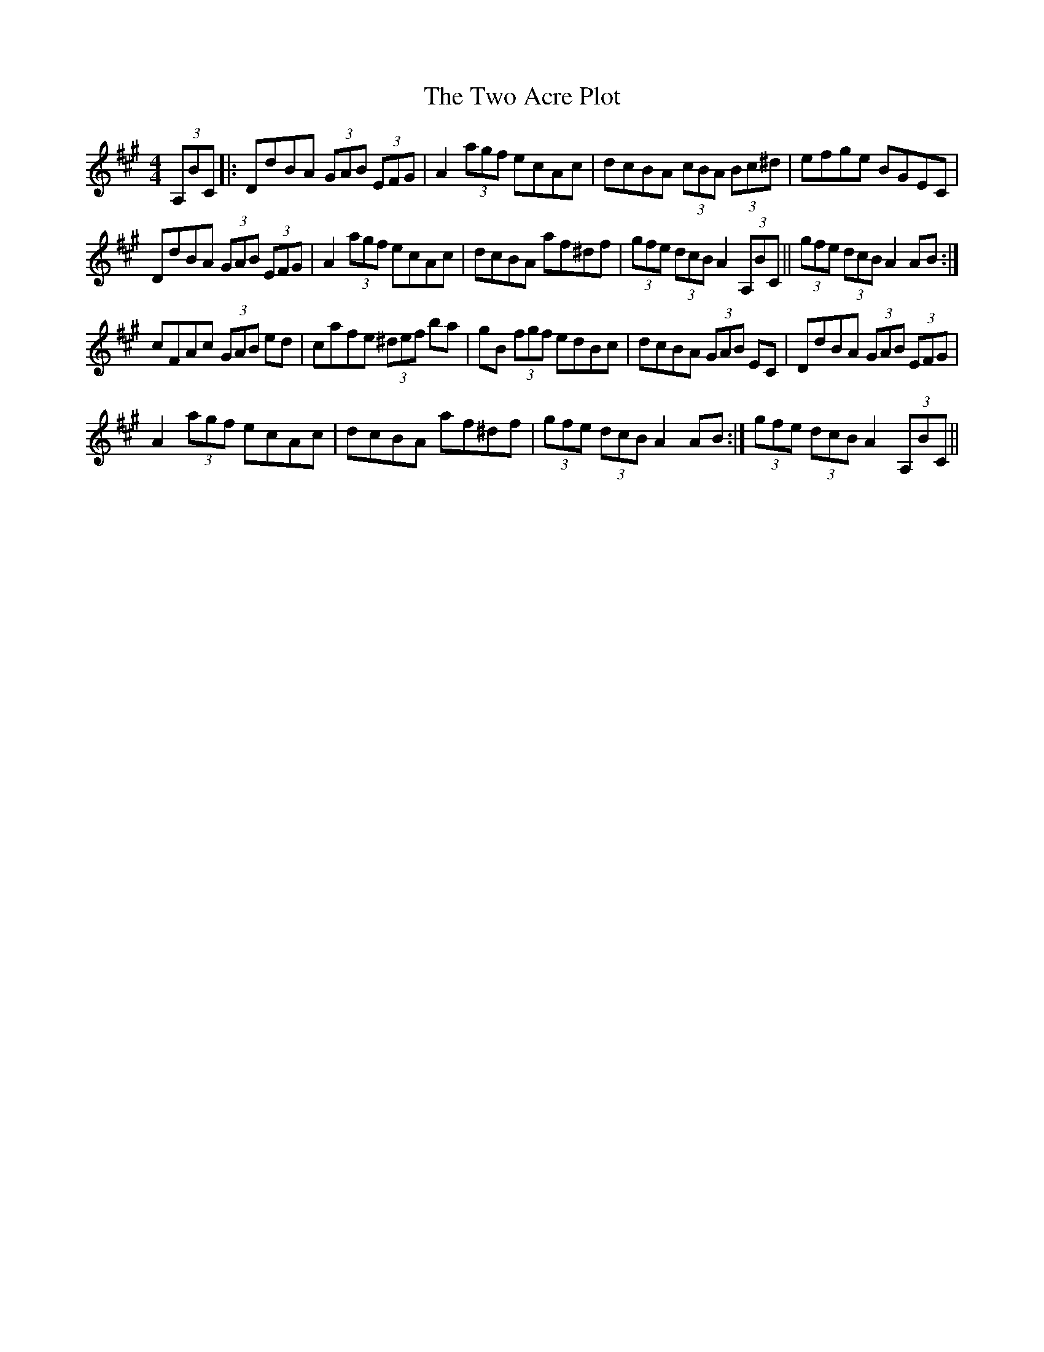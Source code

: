 X: 1
T: Two Acre Plot, The
Z: Alan_2008
S: https://thesession.org/tunes/7961#setting7961
R: hornpipe
M: 4/4
L: 1/8
K: Amaj
(3,A,BC |:DdBA (3GAB (3EFG | A2 (3agf ecAc | dcBA (3cBA (3Bc^d | efge BGEC |
DdBA (3GAB (3EFG | A2 (3agf ecAc | dcBA af^df | (3gfe (3dcB A2 (3,A,BC || (3gfe (3dcB A2 AB :|
cFAc (3GAB ed | cafe (3^def ba | gB (3fgf edBc | dcBA (3GAB EC | DdBA (3GAB (3EFG |
A2 (3agf ecAc | dcBA af^df | 1 (3gfe (3dcB A2 AB :| 2 (3gfe (3dcB A2 (3,A,BC ||
